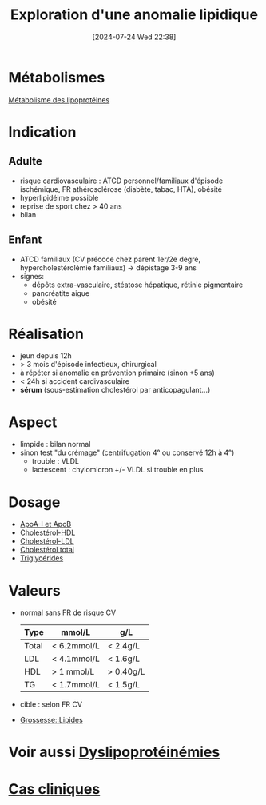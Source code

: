 #+title:      Exploration d'une anomalie lipidique
#+date:       [2024-07-24 Wed 22:38]
#+filetags:   :biochimie:
#+identifier: 20240724T223847

* Métabolismes
[[denote:20240725T000025][Métabolisme des lipoprotéines]]
* Indication
** Adulte
- risque cardiovasculaire : ATCD personnel/familiaux d'épisode ischémique, FR athérosclérose (diabète, tabac, HTA), obésité
- hyperlipidéime possible
- reprise de sport chez > 40 ans
- bilan
** Enfant
- ATCD familiaux (CV précoce chez parent 1er/2e degré, hypercholestérolémie familiaux) -> dépistage 3-9 ans
- signes:
  - dépôts extra-vasculaire, stéatose hépatique, rétinie pigmentaire
  - pancréatite aigυe
  - obésité
* Réalisation
- jeun depuis 12h
- > 3 mois d'épisode infectieux, chirurgical
- à répéter si anomalie en prévention primaire (sinon +5 ans)
- < 24h si accident cardivasculaire
- *sérum* (sous-estimation cholestérol par anticopagulant...)
* Aspect
- limpide : bilan normal
- sinon test "du crémage" (centrifugation 4° ou conservé 12h à 4°)
  - trouble : VLDL
  - lactescent : chylomicron +/- VLDL si trouble en plus
[[file:images/biochimie/aspect-cholesterol.png]]
* Dosage
- [[denote:20240724T234048][ApoA-I et ApoB]]
- [[denote:20240724T231839][Cholestérol-HDL]]
- [[denote:20240724T232246][Cholestérol-LDL]]
- [[denote:20240724T230033][Cholestérol total]]
- [[denote:20240724T231208][Triglycérides]]
* Valeurs
- normal sans FR de risque CV
  | Type  | mmol/L      | g/L       |
  |-------+-------------+-----------|
  | Total | < 6.2mmol/L | < 2.4g/L  |
  | LDL   | < 4.1mmol/L | < 1.6g/L  |
  | HDL   | > 1 mmol/L  | > 0.40g/L |
  | TG    | < 1.7mmol/L | < 1.5g/L  |
- cible : selon FR CV
- [[denote:20240802T160025::#h:7a89950f-6a1f-4acb-a23b-05fed41c4f7e][Grossesse::Lipides]] 
* Voir aussi [[denote:20240726T230440][Dyslipoprotéinémies]]
* [[file:cas-cliniques/dyslipidémies.pdf][Cas cliniques]]
